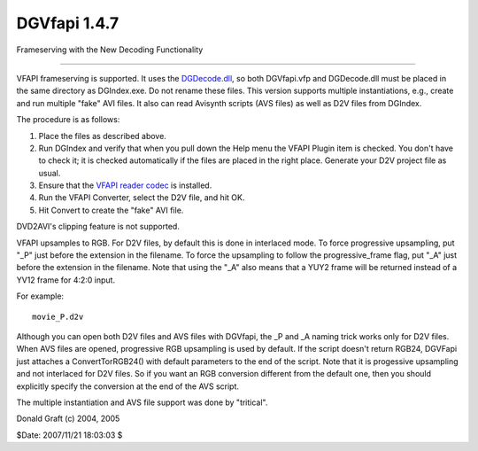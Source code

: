 
DGVfapi 1.4.7
=============

Frameserving with the New Decoding Functionality

--------

VFAPI frameserving is supported. It uses the `DGDecode.dll`_, so both
DGVfapi.vfp and DGDecode.dll must be placed in the same directory as
DGIndex.exe. Do not rename these files. This version supports multiple
instantiations, e.g., create and run multiple "fake" AVI files. It also can
read Avisynth scripts (AVS files) as well as D2V files from DGIndex.

The procedure is as follows:

1. Place the files as described above.

2. Run DGIndex and verify that when you pull down the Help menu the VFAPI
   Plugin item is checked. You don't have to check it; it is checked
   automatically if the files are placed in the right place. Generate your
   D2V project file as usual.

3. Ensure that the `VFAPI reader codec`_ is installed.

4. Run the VFAPI Converter, select the D2V file, and hit OK.

5. Hit Convert to create the "fake" AVI file.

DVD2AVI's clipping feature is not supported.

VFAPI upsamples to RGB. For D2V files, by default this is done in interlaced
mode. To force progressive upsampling, put "_P" just before the extension in
the filename. To force the upsampling to follow the progressive_frame flag,
put "_A" just before the extension in the filename. Note that using the "_A"
also means that a YUY2 frame will be returned instead of a YV12 frame for
4:2:0 input.

For example:

::

    movie_P.d2v


Although you can open both D2V files and AVS files with DGVfapi, the _P and
_A naming trick works only for D2V files. When AVS files are opened,
progressive RGB upsampling is used by default. If the script doesn't return
RGB24, DGVFapi just attaches a ConvertTorRGB24() with default parameters to
the end of the script. Note that it is progessive upsampling and not
interlaced for D2V files. So if you want an RGB conversion different from the
default one, then you should explicitly specify the conversion at the end of
the AVS script.

The multiple instantiation and AVS file support was done by "tritical".

Donald Graft (c) 2004, 2005

$Date: 2007/11/21 18:03:03 $

.. _DGDecode.dll: dgdecode.htm
.. _VFAPI reader codec:
    http://www.doom9.org/Soft21/SupportUtils/VFAPIConv-1.05-EN.zip
